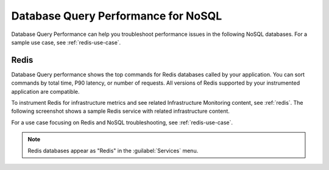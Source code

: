 
.. _db-perf-nosql:

************************************************************************
Database Query Performance for NoSQL
************************************************************************

.. Metadata updated: 1/23/23

.. meta::
   :description: Learn how to use Database Query Performance to troubleshoot performance issues in the following NoSQL databases.

Database Query Performance can help you troubleshoot performance issues in the following NoSQL databases. For a sample use case, see :ref:`redis-use-case`.

.. _redis-db-query-performance:

Redis
================

Database Query performance shows the top commands for Redis databases called by your application. You can sort commands by total time, P90 latency, or number of requests. All versions of Redis supported by your instrumented application are compatible.

To instrument Redis for infrastructure metrics and see related Infrastructure Monitoring content, see :ref:`redis`. The following screenshot shows a sample Redis service with related infrastructure content.

.. image:: /_images/apm/db-query-perf/db-perf-redis.png
   :width: 95%
   :alt: Related content for an instrumented Redis service.

For a use case focusing on Redis and NoSQL troubleshooting, see :ref:`redis-use-case`.

.. note:: Redis databases appear as "Redis" in the :guilabel:`Services` menu.